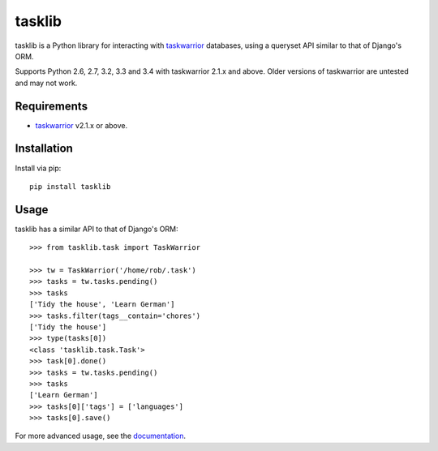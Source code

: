 tasklib
=======

.. image:: https://travis-ci.org/robgolding63/tasklib.png
    :target: http://travis-ci.org/robgolding63/tasklib

.. image:: https://coveralls.io/repos/robgolding63/tasklib/badge.png?branch=develop
    :target: https://coveralls.io/r/robgolding63/tasklib?branch=develop

tasklib is a Python library for interacting with taskwarrior_ databases, using
a queryset API similar to that of Django's ORM.

Supports Python 2.6, 2.7, 3.2, 3.3 and 3.4 with taskwarrior 2.1.x and above.
Older versions of taskwarrior are untested and may not work.

Requirements
------------

* taskwarrior_ v2.1.x or above.

Installation
------------

Install via pip::

    pip install tasklib

Usage
-----

tasklib has a similar API to that of Django's ORM::

    >>> from tasklib.task import TaskWarrior

    >>> tw = TaskWarrior('/home/rob/.task')
    >>> tasks = tw.tasks.pending()
    >>> tasks
    ['Tidy the house', 'Learn German']
    >>> tasks.filter(tags__contain='chores')
    ['Tidy the house']
    >>> type(tasks[0])
    <class 'tasklib.task.Task'>
    >>> task[0].done()
    >>> tasks = tw.tasks.pending()
    >>> tasks
    ['Learn German']
    >>> tasks[0]['tags'] = ['languages']
    >>> tasks[0].save()

For more advanced usage, see the documentation_.

.. _taskwarrior: http://taskwarrior.org
.. _documentation: http://tasklib.readthedocs.org/en/latest/
